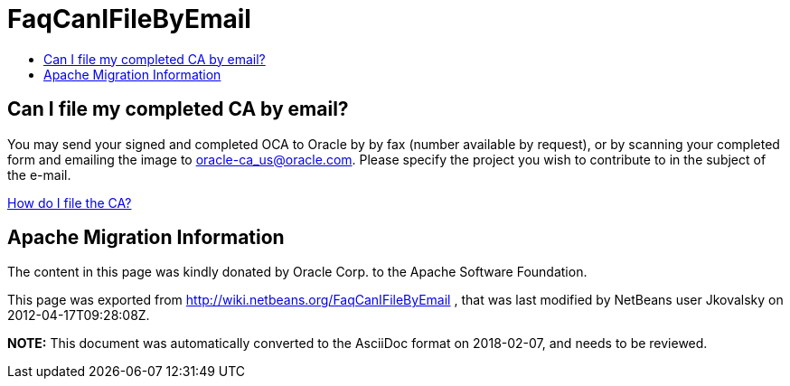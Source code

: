 // 
//     Licensed to the Apache Software Foundation (ASF) under one
//     or more contributor license agreements.  See the NOTICE file
//     distributed with this work for additional information
//     regarding copyright ownership.  The ASF licenses this file
//     to you under the Apache License, Version 2.0 (the
//     "License"); you may not use this file except in compliance
//     with the License.  You may obtain a copy of the License at
// 
//       http://www.apache.org/licenses/LICENSE-2.0
// 
//     Unless required by applicable law or agreed to in writing,
//     software distributed under the License is distributed on an
//     "AS IS" BASIS, WITHOUT WARRANTIES OR CONDITIONS OF ANY
//     KIND, either express or implied.  See the License for the
//     specific language governing permissions and limitations
//     under the License.
//

= FaqCanIFileByEmail
:jbake-type: wiki
:jbake-tags: wiki, devfaq, needsreview
:jbake-status: published
:keywords: Apache NetBeans wiki FaqCanIFileByEmail
:description: Apache NetBeans wiki FaqCanIFileByEmail
:toc: left
:toc-title:
:syntax: true

== Can I file my completed CA by email?

You may send your signed and completed OCA to Oracle by by fax (number available by request), or by scanning your completed form and emailing the image to link:mailto:oracle-ca_us@oracle.com[oracle-ca_us@oracle.com]. Please specify the project you wish to contribute to in the subject of the e-mail.

link:FaqHowDoIFileACA.asciidoc[How do I file the CA?]

== Apache Migration Information

The content in this page was kindly donated by Oracle Corp. to the
Apache Software Foundation.

This page was exported from link:http://wiki.netbeans.org/FaqCanIFileByEmail[http://wiki.netbeans.org/FaqCanIFileByEmail] , 
that was last modified by NetBeans user Jkovalsky 
on 2012-04-17T09:28:08Z.


*NOTE:* This document was automatically converted to the AsciiDoc format on 2018-02-07, and needs to be reviewed.
